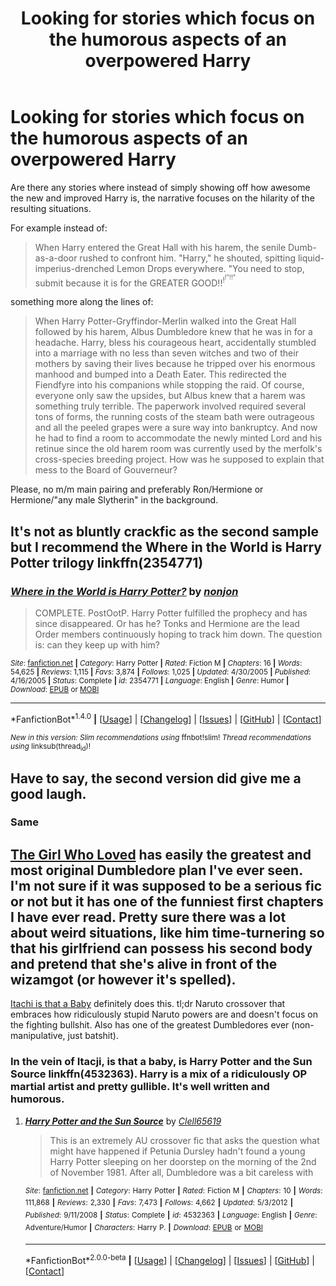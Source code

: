 #+TITLE: Looking for stories which focus on the humorous aspects of an overpowered Harry

* Looking for stories which focus on the humorous aspects of an overpowered Harry
:PROPERTIES:
:Author: Hellstrike
:Score: 21
:DateUnix: 1522612244.0
:DateShort: 2018-Apr-02
:FlairText: Request
:END:
Are there any stories where instead of simply showing off how awesome the new and improved Harry is, the narrative focuses on the hilarity of the resulting situations.

For example instead of:

#+begin_quote
  When Harry entered the Great Hall with his harem, the senile Dumb-as-a-door rushed to confront him. "Harry," he shouted, spitting liquid-imperius-drenched Lemon Drops everywhere. "You need to stop, submit because it is for the GREATER GOOD!!^{!^{!"!!"}}
#+end_quote

something more along the lines of:

#+begin_quote
  When Harry Potter-Gryffindor-Merlin walked into the Great Hall followed by his harem, Albus Dumbledore knew that he was in for a headache. Harry, bless his courageous heart, accidentally stumbled into a marriage with no less than seven witches and two of their mothers by saving their lives because he tripped over his enormous manhood and bumped into a Death Eater. This redirected the Fiendfyre into his companions while stopping the raid. Of course, everyone only saw the upsides, but Albus knew that a harem was something truly terrible. The paperwork involved required several tons of forms, the running costs of the steam bath were outrageous and all the peeled grapes were a sure way into bankruptcy. And now he had to find a room to accommodate the newly minted Lord and his retinue since the old harem room was currently used by the merfolk's cross-species breeding project. How was he supposed to explain that mess to the Board of Gouverneur?
#+end_quote

Please, no m/m main pairing and preferably Ron/Hermione or Hermione/"any male Slytherin" in the background.


** It's not as bluntly crackfic as the second sample but I recommend the Where in the World is Harry Potter trilogy linkffn(2354771)
:PROPERTIES:
:Author: ATRDCI
:Score: 12
:DateUnix: 1522616903.0
:DateShort: 2018-Apr-02
:END:

*** [[http://www.fanfiction.net/s/2354771/1/][*/Where in the World is Harry Potter?/*]] by [[https://www.fanfiction.net/u/649528/nonjon][/nonjon/]]

#+begin_quote
  COMPLETE. PostOotP. Harry Potter fulfilled the prophecy and has since disappeared. Or has he? Tonks and Hermione are the lead Order members continuously hoping to track him down. The question is: can they keep up with him?
#+end_quote

^{/Site/: [[http://www.fanfiction.net/][fanfiction.net]] *|* /Category/: Harry Potter *|* /Rated/: Fiction M *|* /Chapters/: 16 *|* /Words/: 54,625 *|* /Reviews/: 1,115 *|* /Favs/: 3,874 *|* /Follows/: 1,025 *|* /Updated/: 4/30/2005 *|* /Published/: 4/16/2005 *|* /Status/: Complete *|* /id/: 2354771 *|* /Language/: English *|* /Genre/: Humor *|* /Download/: [[http://www.ff2ebook.com/old/ffn-bot/index.php?id=2354771&source=ff&filetype=epub][EPUB]] or [[http://www.ff2ebook.com/old/ffn-bot/index.php?id=2354771&source=ff&filetype=mobi][MOBI]]}

--------------

*FanfictionBot*^{1.4.0} *|* [[[https://github.com/tusing/reddit-ffn-bot/wiki/Usage][Usage]]] | [[[https://github.com/tusing/reddit-ffn-bot/wiki/Changelog][Changelog]]] | [[[https://github.com/tusing/reddit-ffn-bot/issues/][Issues]]] | [[[https://github.com/tusing/reddit-ffn-bot/][GitHub]]] | [[[https://www.reddit.com/message/compose?to=tusing][Contact]]]

^{/New in this version: Slim recommendations using/ ffnbot!slim! /Thread recommendations using/ linksub(thread_id)!}
:PROPERTIES:
:Author: FanfictionBot
:Score: 3
:DateUnix: 1522616922.0
:DateShort: 2018-Apr-02
:END:


** Have to say, the second version did give me a good laugh.
:PROPERTIES:
:Author: Jahoan
:Score: 9
:DateUnix: 1522614461.0
:DateShort: 2018-Apr-02
:END:

*** Same
:PROPERTIES:
:Score: 3
:DateUnix: 1522639207.0
:DateShort: 2018-Apr-02
:END:


** [[https://www.fanfiction.net/s/5353683/1/The-Girl-Who-Loved][The Girl Who Loved]] has easily the greatest and most original Dumbledore plan I've ever seen. I'm not sure if it was supposed to be a serious fic or not but it has one of the funniest first chapters I have ever read. Pretty sure there was a lot about weird situations, like him time-turnering so that his girlfriend can possess his second body and pretend that she's alive in front of the wizamgot (or however it's spelled).

[[https://www.fanfiction.net/s/11634921/1/Itachi-Is-That-A-Baby][Itachi is that a Baby]] definitely does this. tl;dr Naruto crossover that embraces how ridiculously stupid Naruto powers are and doesn't focus on the fighting bullshit. Also has one of the greatest Dumbledores ever (non-manipulative, just batshit).
:PROPERTIES:
:Score: 1
:DateUnix: 1522709110.0
:DateShort: 2018-Apr-03
:END:

*** In the vein of Itacji, is that a baby, is Harry Potter and the Sun Source linkffn(4532363). Harry is a mix of a ridiculously OP martial artist and pretty gullible. It's well written and humorous.
:PROPERTIES:
:Author: AZGrowler
:Score: 1
:DateUnix: 1522729577.0
:DateShort: 2018-Apr-03
:END:

**** [[https://www.fanfiction.net/s/4532363/1/][*/Harry Potter and the Sun Source/*]] by [[https://www.fanfiction.net/u/1298529/Clell65619][/Clell65619/]]

#+begin_quote
  This is an extremely AU crossover fic that asks the question what might have happened if Petunia Dursley hadn't found a young Harry Potter sleeping on her doorstep on the morning of the 2nd of November 1981. After all, Dumbledore was a bit careless with
#+end_quote

^{/Site/:} ^{[[https://www.fanfiction.net/][fanfiction.net]]} ^{*|*} ^{/Category/:} ^{Harry} ^{Potter} ^{*|*} ^{/Rated/:} ^{Fiction} ^{M} ^{*|*} ^{/Chapters/:} ^{10} ^{*|*} ^{/Words/:} ^{111,868} ^{*|*} ^{/Reviews/:} ^{2,330} ^{*|*} ^{/Favs/:} ^{7,473} ^{*|*} ^{/Follows/:} ^{4,662} ^{*|*} ^{/Updated/:} ^{5/3/2012} ^{*|*} ^{/Published/:} ^{9/11/2008} ^{*|*} ^{/Status/:} ^{Complete} ^{*|*} ^{/id/:} ^{4532363} ^{*|*} ^{/Language/:} ^{English} ^{*|*} ^{/Genre/:} ^{Adventure/Humor} ^{*|*} ^{/Characters/:} ^{Harry} ^{P.} ^{*|*} ^{/Download/:} ^{[[http://www.ff2ebook.com/old/ffn-bot/index.php?id=4532363&source=ff&filetype=epub][EPUB]]} ^{or} ^{[[http://www.ff2ebook.com/old/ffn-bot/index.php?id=4532363&source=ff&filetype=mobi][MOBI]]}

--------------

*FanfictionBot*^{2.0.0-beta} *|* [[[https://github.com/tusing/reddit-ffn-bot/wiki/Usage][Usage]]] | [[[https://github.com/tusing/reddit-ffn-bot/wiki/Changelog][Changelog]]] | [[[https://github.com/tusing/reddit-ffn-bot/issues/][Issues]]] | [[[https://github.com/tusing/reddit-ffn-bot/][GitHub]]] | [[[https://www.reddit.com/message/compose?to=tusing][Contact]]]
:PROPERTIES:
:Author: FanfictionBot
:Score: 1
:DateUnix: 1522729586.0
:DateShort: 2018-Apr-03
:END:
